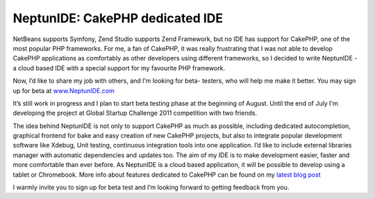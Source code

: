NeptunIDE: CakePHP dedicated IDE
================================

NetBeans supports Symfony, Zend Studio supports Zend Framework, but no
IDE has support for CakePHP, one of the most popular PHP frameworks.
For me, a fan of CakePHP, it was really frustrating that I was not
able to develop CakePHP applications as comfortably as other
developers using different frameworks, so I decided to write NeptunIDE
- a cloud based IDE with a special support for my favourite PHP
framework.

Now, I’d like to share my job with others, and I’m looking for beta-
testers, who will help me make it better. You may sign up for beta at
`www.NeptunIDE.com`_

It’s still work in progress and I plan to start beta testing phase at
the beginning of August. Until the end of July I'm developing the
project at Global Startup Challenge 2011 competition with two friends.

The idea behind NeptunIDE is not only to support CakePHP as much as
possible, including dedicated autocompletion, graphical frontend for
bake and easy creation of new CakePHP projects, but also to integrate
popular development software like Xdebug, Unit testing, continuous
integration tools into one application. I’d like to include external
libraries manager with automatic dependencies and updates too. The aim
of my IDE is to make development easier, faster and more comfortable
than ever before. As NeptunIDE is a cloud based application, it will
be possible to develop using a tablet or Chromebook. More info about
features dedicated to CakePHP can be found on my `latest blog post`_

I warmly invite you to sign up for beta test and I’m looking forward
to getting feedback from you.


.. _www.NeptunIDE.com: http://www.neptunide.com/
.. _latest blog post: http://blog.neptunide.com/2011-07/cakephp-support-in-neptunide-part-i/

.. author:: jakubl
.. categories:: articles, general_interest
.. tags:: ide,cakephp tools,General Interest

